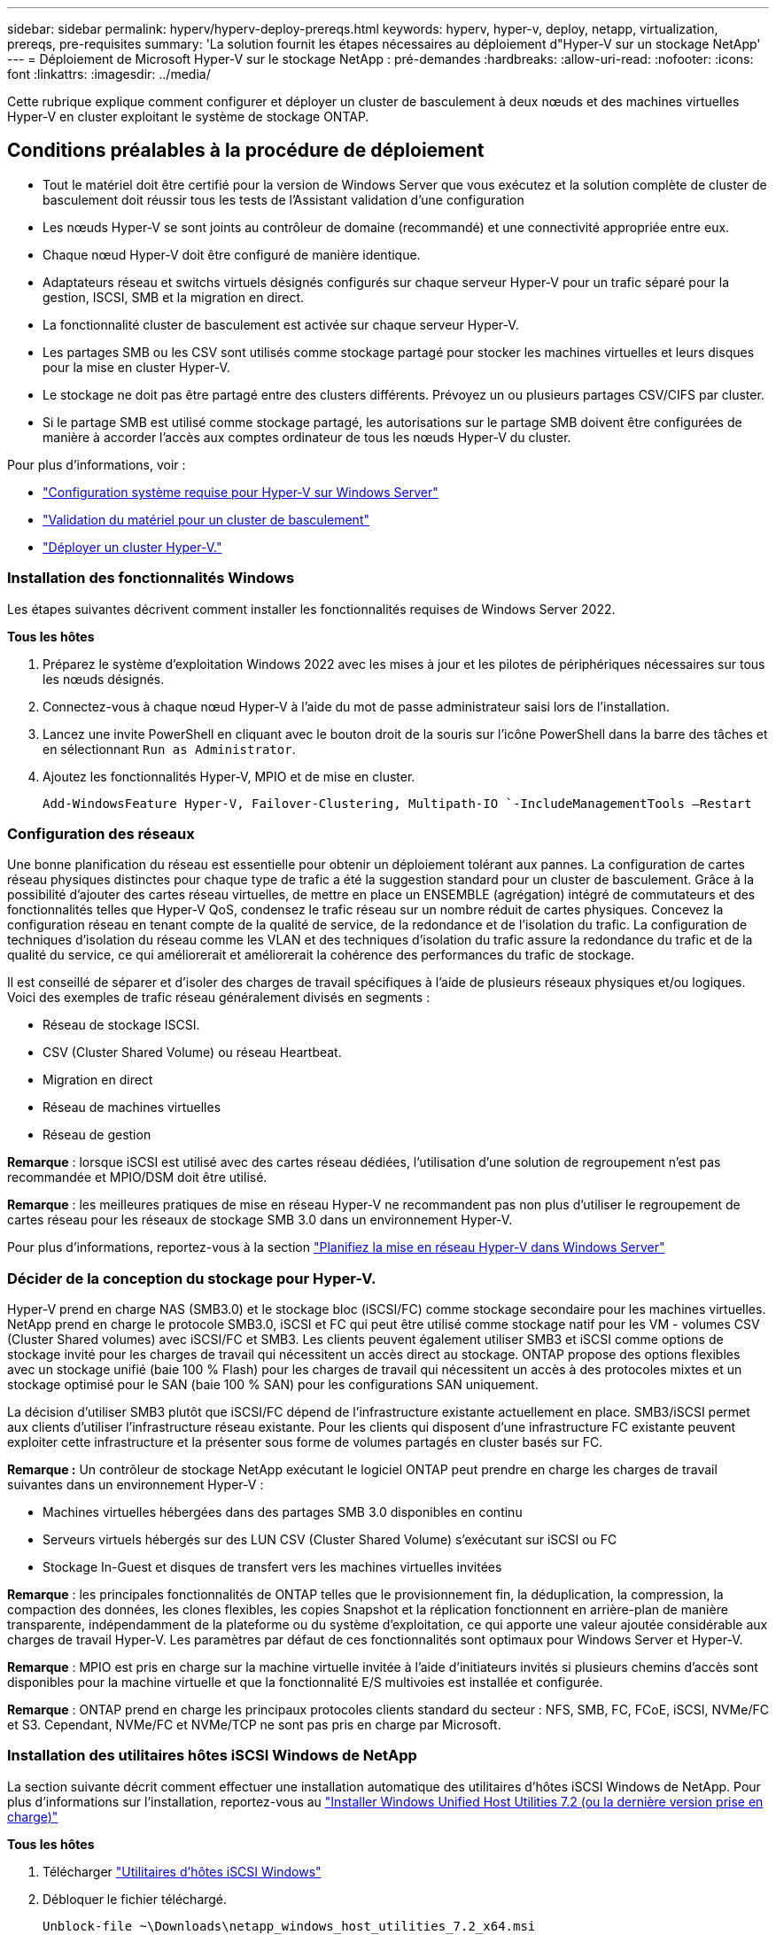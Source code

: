 ---
sidebar: sidebar 
permalink: hyperv/hyperv-deploy-prereqs.html 
keywords: hyperv, hyper-v, deploy, netapp, virtualization, prereqs, pre-requisites 
summary: 'La solution fournit les étapes nécessaires au déploiement d"Hyper-V sur un stockage NetApp' 
---
= Déploiement de Microsoft Hyper-V sur le stockage NetApp : pré-demandes
:hardbreaks:
:allow-uri-read: 
:nofooter: 
:icons: font
:linkattrs: 
:imagesdir: ../media/


[role="lead"]
Cette rubrique explique comment configurer et déployer un cluster de basculement à deux nœuds et des machines virtuelles Hyper-V en cluster exploitant le système de stockage ONTAP.



== Conditions préalables à la procédure de déploiement

* Tout le matériel doit être certifié pour la version de Windows Server que vous exécutez et la solution complète de cluster de basculement doit réussir tous les tests de l'Assistant validation d'une configuration
* Les nœuds Hyper-V se sont joints au contrôleur de domaine (recommandé) et une connectivité appropriée entre eux.
* Chaque nœud Hyper-V doit être configuré de manière identique.
* Adaptateurs réseau et switchs virtuels désignés configurés sur chaque serveur Hyper-V pour un trafic séparé pour la gestion, ISCSI, SMB et la migration en direct.
* La fonctionnalité cluster de basculement est activée sur chaque serveur Hyper-V.
* Les partages SMB ou les CSV sont utilisés comme stockage partagé pour stocker les machines virtuelles et leurs disques pour la mise en cluster Hyper-V.
* Le stockage ne doit pas être partagé entre des clusters différents. Prévoyez un ou plusieurs partages CSV/CIFS par cluster.
* Si le partage SMB est utilisé comme stockage partagé, les autorisations sur le partage SMB doivent être configurées de manière à accorder l'accès aux comptes ordinateur de tous les nœuds Hyper-V du cluster.


Pour plus d'informations, voir :

* link:https://learn.microsoft.com/en-us/windows-server/virtualization/hyper-v/system-requirements-for-hyper-v-on-windows#how-to-check-for-hyper-v-requirements["Configuration système requise pour Hyper-V sur Windows Server"]
* link:https://learn.microsoft.com/en-us/previous-versions/windows/it-pro/windows-server-2012-r2-and-2012/jj134244(v=ws.11)#step-1-prepare-to-validate-hardware-for-a-failover-cluster["Validation du matériel pour un cluster de basculement"]
* link:https://learn.microsoft.com/en-us/previous-versions/windows/it-pro/windows-server-2012-r2-and-2012/jj863389(v=ws.11)["Déployer un cluster Hyper-V."]




=== Installation des fonctionnalités Windows

Les étapes suivantes décrivent comment installer les fonctionnalités requises de Windows Server 2022.

*Tous les hôtes*

. Préparez le système d'exploitation Windows 2022 avec les mises à jour et les pilotes de périphériques nécessaires sur tous les nœuds désignés.
. Connectez-vous à chaque nœud Hyper-V à l'aide du mot de passe administrateur saisi lors de l'installation.
. Lancez une invite PowerShell en cliquant avec le bouton droit de la souris sur l'icône PowerShell dans la barre des tâches et en sélectionnant `Run as Administrator`.
. Ajoutez les fonctionnalités Hyper-V, MPIO et de mise en cluster.
+
[source, cli]
----
Add-WindowsFeature Hyper-V, Failover-Clustering, Multipath-IO `-IncludeManagementTools –Restart
----




=== Configuration des réseaux

Une bonne planification du réseau est essentielle pour obtenir un déploiement tolérant aux pannes. La configuration de cartes réseau physiques distinctes pour chaque type de trafic a été la suggestion standard pour un cluster de basculement. Grâce à la possibilité d'ajouter des cartes réseau virtuelles, de mettre en place un ENSEMBLE (agrégation) intégré de commutateurs et des fonctionnalités telles que Hyper-V QoS, condensez le trafic réseau sur un nombre réduit de cartes physiques. Concevez la configuration réseau en tenant compte de la qualité de service, de la redondance et de l'isolation du trafic. La configuration de techniques d'isolation du réseau comme les VLAN et des techniques d'isolation du trafic assure la redondance du trafic et de la qualité du service, ce qui améliorerait et améliorerait la cohérence des performances du trafic de stockage.

Il est conseillé de séparer et d'isoler des charges de travail spécifiques à l'aide de plusieurs réseaux physiques et/ou logiques. Voici des exemples de trafic réseau généralement divisés en segments :

* Réseau de stockage ISCSI.
* CSV (Cluster Shared Volume) ou réseau Heartbeat.
* Migration en direct
* Réseau de machines virtuelles
* Réseau de gestion


*Remarque* : lorsque iSCSI est utilisé avec des cartes réseau dédiées, l'utilisation d'une solution de regroupement n'est pas recommandée et MPIO/DSM doit être utilisé.

*Remarque* : les meilleures pratiques de mise en réseau Hyper-V ne recommandent pas non plus d'utiliser le regroupement de cartes réseau pour les réseaux de stockage SMB 3.0 dans un environnement Hyper-V.

Pour plus d'informations, reportez-vous à la section link:https://learn.microsoft.com/en-us/windows-server/virtualization/hyper-v/plan/plan-hyper-v-networking-in-windows-server["Planifiez la mise en réseau Hyper-V dans Windows Server"]



=== Décider de la conception du stockage pour Hyper-V.

Hyper-V prend en charge NAS (SMB3.0) et le stockage bloc (iSCSI/FC) comme stockage secondaire pour les machines virtuelles. NetApp prend en charge le protocole SMB3.0, iSCSI et FC qui peut être utilisé comme stockage natif pour les VM - volumes CSV (Cluster Shared volumes) avec iSCSI/FC et SMB3. Les clients peuvent également utiliser SMB3 et iSCSI comme options de stockage invité pour les charges de travail qui nécessitent un accès direct au stockage. ONTAP propose des options flexibles avec un stockage unifié (baie 100 % Flash) pour les charges de travail qui nécessitent un accès à des protocoles mixtes et un stockage optimisé pour le SAN (baie 100 % SAN) pour les configurations SAN uniquement.

La décision d'utiliser SMB3 plutôt que iSCSI/FC dépend de l'infrastructure existante actuellement en place. SMB3/iSCSI permet aux clients d'utiliser l'infrastructure réseau existante. Pour les clients qui disposent d'une infrastructure FC existante peuvent exploiter cette infrastructure et la présenter sous forme de volumes partagés en cluster basés sur FC.

*Remarque :* Un contrôleur de stockage NetApp exécutant le logiciel ONTAP peut prendre en charge les charges de travail suivantes dans un environnement Hyper-V :

* Machines virtuelles hébergées dans des partages SMB 3.0 disponibles en continu
* Serveurs virtuels hébergés sur des LUN CSV (Cluster Shared Volume) s'exécutant sur iSCSI ou FC
* Stockage In-Guest et disques de transfert vers les machines virtuelles invitées


*Remarque* : les principales fonctionnalités de ONTAP telles que le provisionnement fin, la déduplication, la compression, la compaction des données, les clones flexibles, les copies Snapshot et la réplication fonctionnent en arrière-plan de manière transparente, indépendamment de la plateforme ou du système d'exploitation, ce qui apporte une valeur ajoutée considérable aux charges de travail Hyper-V. Les paramètres par défaut de ces fonctionnalités sont optimaux pour Windows Server et Hyper-V.

*Remarque* : MPIO est pris en charge sur la machine virtuelle invitée à l'aide d'initiateurs invités si plusieurs chemins d'accès sont disponibles pour la machine virtuelle et que la fonctionnalité E/S multivoies est installée et configurée.

*Remarque* : ONTAP prend en charge les principaux protocoles clients standard du secteur : NFS, SMB, FC, FCoE, iSCSI, NVMe/FC et S3. Cependant, NVMe/FC et NVMe/TCP ne sont pas pris en charge par Microsoft.



=== Installation des utilitaires hôtes iSCSI Windows de NetApp

La section suivante décrit comment effectuer une installation automatique des utilitaires d'hôtes iSCSI Windows de NetApp. Pour plus d'informations sur l'installation, reportez-vous au link:https://docs.netapp.com/us-en/ontap-sanhost/hu_wuhu_72.html["Installer Windows Unified Host Utilities 7.2 (ou la dernière version prise en charge)"]

*Tous les hôtes*

. Télécharger link:https://mysupport.netapp.com/site/products/all/details/hostutilities/downloads-tab/download/61343/7.2["Utilitaires d'hôtes iSCSI Windows"]
. Débloquer le fichier téléchargé.
+
[source, cli]
----
Unblock-file ~\Downloads\netapp_windows_host_utilities_7.2_x64.msi
----
. Installez les utilitaires hôtes.
+
[source, cli]
----
~\Downloads\netapp_windows_host_utilities_7.2_x64.msi /qn "MULTIPATHING=1"
----


*Remarque* : le système redémarre pendant ce processus.



=== Configuration de l'initiateur iSCSI de l'hôte Windows

Les étapes suivantes décrivent comment configurer l'initiateur iSCSI Microsoft intégré.

*Tous les hôtes*

. Lancez une invite PowerShell en cliquant avec le bouton droit de la souris sur l'icône PowerShell dans la barre des tâches et en sélectionnant Exécuter en tant qu'administrateur.
. Configurez le service iSCSI pour qu'il démarre automatiquement.
+
[source, cli]
----
Set-Service -Name MSiSCSI -StartupType Automatic
----
. Démarrez le service iSCSI.
+
[source, cli]
----
Start-Service -Name MSiSCSI
----
. Configurez MPIO pour réclamer tout périphérique iSCSI.
+
[source, cli]
----
Enable-MSDSMAutomaticClaim -BusType iSCSI
----
. Définissez la règle d'équilibrage de charge par défaut de tous les périphériques nouvellement réclamés sur round Robin.
+
[source, cli]
----
Set-MSDSMGlobalDefaultLoadBalancePolicy -Policy RR 
----
. Configurez une cible iSCSI pour chaque contrôleur.
+
[source, cli]
----
New-IscsiTargetPortal -TargetPortalAddress <<iscsia_lif01_ip>> -InitiatorPortalAddress <iscsia_ipaddress>

New-IscsiTargetPortal -TargetPortalAddress <<iscsib_lif01_ip>> -InitiatorPortalAddress <iscsib_ipaddress

New-IscsiTargetPortal -TargetPortalAddress <<iscsia_lif02_ip>> -InitiatorPortalAddress <iscsia_ipaddress>

New-IscsiTargetPortal -TargetPortalAddress <<iscsib_lif02_ip>> -InitiatorPortalAddress <iscsib_ipaddress>
----
. Connectez une session pour chaque réseau iSCSI à chaque cible.
+
[source, cli]
----
Get-IscsiTarget | Connect-IscsiTarget -IsPersistent $true -IsMultipathEnabled $true -InitiatorPo rtalAddress <iscsia_ipaddress>

Get-IscsiTarget | Connect-IscsiTarget -IsPersistent $true -IsMultipathEnabled $true -InitiatorPo rtalAddress <iscsib_ipaddress>
----


*Remarque* : ajoutez plusieurs sessions (min. De 5 à 8) pour améliorer les performances et utiliser la bande passante.



=== Création d'un cluster

*Un seul serveur*

. Lancez une invite PowerShell avec des autorisations d'administration, en cliquant avec le bouton droit de la souris sur l'icône PowerShell et en sélectionnant `Run as Administrator``.
. Créez un nouveau cluster.
+
[source, cli]
----
New-Cluster -Name <cluster_name> -Node <hostnames> -NoStorage -StaticAddress <cluster_ip_address>
----
+
image:hyperv-deploy-image01.png["Image montrant l'interface de gestion du cluster"]

. Sélectionnez le réseau de cluster approprié pour la migration dynamique.
. Désigner le réseau CSV.
+
[source, cli]
----
(Get-ClusterNetwork -Name Cluster).Metric = 900
----
. Modifiez le cluster pour qu'il utilise un disque de quorum.
+
.. Lancez une invite PowerShell avec des autorisations d'administration en cliquant avec le bouton droit de la souris sur l'icône PowerShell et en sélectionnant « Exécuter en tant qu'administrateur ».
+
[source, cli]
----
start-ClusterGroup "Available Storage"| Move-ClusterGroup -Node $env:COMPUTERNAME
----
.. Dans le Gestionnaire de clusters de basculement, sélectionnez `Configure Cluster Quorum Settings`.
+
image:hyperv-deploy-image02.png["Illustration des paramètres configurer le quorum du cluster"]

.. Cliquez sur Suivant dans la page d'accueil.
.. Sélectionnez le témoin de quorum et cliquez sur Suivant.
.. Sélectionnez configurer un témoin de disque et cliquez sur Suivant.
.. Sélectionnez disque W: Dans le stockage disponible et cliquez sur Suivant.
.. Cliquez sur Suivant dans la page de confirmation et sur Terminer dans la page de résumé.
+
Pour plus d'informations sur le quorum et le témoin, voir link:https://learn.microsoft.com/en-us/windows-server/failover-clustering/manage-cluster-quorum#general-recommendations-for-quorum-configuration["Configuration et gestion du quorum"]



. Exécutez l'assistant de validation de cluster depuis le gestionnaire de clusters de basculement pour valider le déploiement.
. Créez une LUN CSV pour stocker les données de la machine virtuelle et créer des machines virtuelles hautement disponibles via les rôles dans Failover Cluster Manager.


